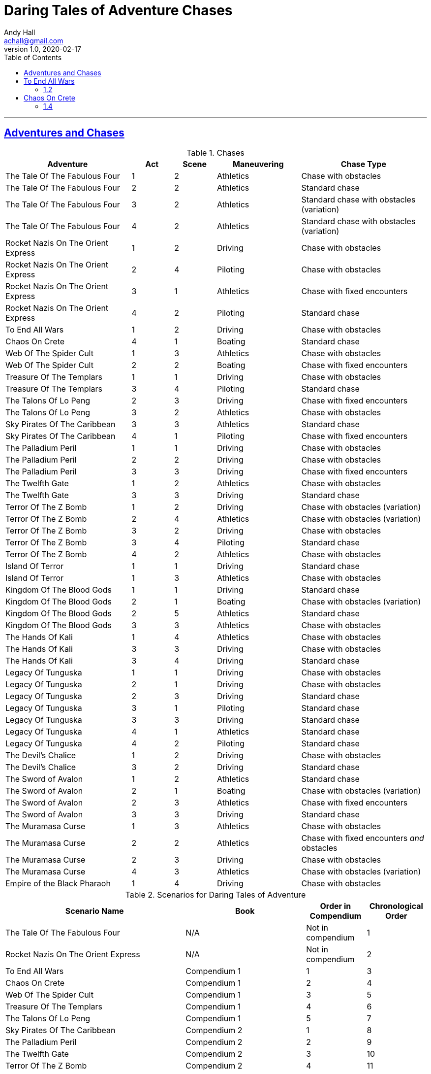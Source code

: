 = Daring Tales of Adventure Chases
Andy Hall <achall@gmail.com>
v1.0, 2020-02-17
:toc: left
:toclevels: 4
:experimental:
:sectlinks:
:sectanchors:

***

== Adventures and Chases
.Chases
[%header,cols="3,1,1,2,3"]
|===
|Adventure | Act | Scene | Maneuvering | Chase Type

| The Tale Of The Fabulous Four | 1 | 2 | Athletics | Chase with obstacles
| The Tale Of The Fabulous Four | 2 | 2 | Athletics | Standard chase
| The Tale Of The Fabulous Four | 3 | 2 | Athletics | Standard chase with obstacles (variation)
| The Tale Of The Fabulous Four | 4 | 2 | Athletics | Standard chase with obstacles (variation)
|  Rocket Nazis On The Orient Express  | 1 | 2 | Driving |  Chase with obstacles
|  Rocket Nazis On The Orient Express  | 2 | 4 | Piloting |  Chase with obstacles
|  Rocket Nazis On The Orient Express  | 3 | 1 | Athletics |  Chase with fixed encounters
|  Rocket Nazis On The Orient Express  | 4 | 2 | Piloting |  Standard chase
| To End All Wars | 1 | 2 | Driving | Chase with obstacles
| Chaos On Crete | 4 | 1 | Boating | Standard chase
| Web Of The Spider Cult | 1 | 3 | Athletics | Chase with obstacles
| Web Of The Spider Cult | 2 | 2 | Boating | Chase with fixed encounters
| Treasure Of The Templars | 1 | 1 | Driving | Chase with obstacles
| Treasure Of The Templars | 3 | 4 | Piloting  | Standard chase
| The Talons Of Lo Peng | 2 | 3 | Driving  | Chase with fixed encounters
| The Talons Of Lo Peng | 3 | 2 | Athletics | Chase with obstacles
| Sky Pirates Of The Caribbean | 3 | 3 | Athletics | Standard chase
| Sky Pirates Of The Caribbean | 4 | 1 | Piloting  | Chase with fixed encounters
| The Palladium Peril | 1 | 1 | Driving | Chase with obstacles
| The Palladium Peril | 2 | 2 | Driving | Chase with obstacles
| The Palladium Peril | 3 | 3 | Driving | Chase with fixed encounters
| The Twelfth Gate | 1 | 2 | Athletics | Chase with obstacles
| The Twelfth Gate | 3 | 3 | Driving | Standard chase
| Terror Of The Z Bomb | 1 | 2 | Driving | Chase with obstacles (variation)
| Terror Of The Z Bomb | 2 | 4 | Athletics | Chase with obstacles (variation)
| Terror Of The Z Bomb | 3 | 2 | Driving | Chase with obstacles
| Terror Of The Z Bomb | 3 | 4 | Piloting | Standard chase
| Terror Of The Z Bomb | 4 | 2 | Athletics | Chase with obstacles
| Island Of Terror | 1 | 1 | Driving | Standard chase
| Island Of Terror | 1 | 3 | Athletics | Chase with obstacles
| Kingdom Of The Blood Gods | 1 | 1 | Driving | Standard chase
| Kingdom Of The Blood Gods | 2 | 1 | Boating | Chase with obstacles (variation)
| Kingdom Of The Blood Gods | 2 | 5 | Athletics | Standard chase
| Kingdom Of The Blood Gods | 3 | 3 | Athletics | Chase with obstacles
| The Hands Of Kali | 1 | 4 | Athletics | Chase with obstacles
| The Hands Of Kali | 3 | 3 | Driving | Chase with obstacles
| The Hands Of Kali | 3 | 4 | Driving | Standard chase
| Legacy Of Tunguska | 1 | 1 | Driving | Chase with obstacles
| Legacy Of Tunguska | 2 | 1 | Driving | Chase with obstacles
| Legacy Of Tunguska | 2 | 3 | Driving | Standard chase
| Legacy Of Tunguska | 3 | 1 | Piloting | Standard chase
| Legacy Of Tunguska | 3 | 3 | Driving | Standard chase
| Legacy Of Tunguska | 4 | 1 | Athletics | Standard chase
| Legacy Of Tunguska | 4 | 2 | Piloting | Standard chase
| The Devil's Chalice | 1 | 2 | Driving | Chase with obstacles
| The Devil's Chalice | 3 | 2 | Driving | Standard chase
| The Sword of Avalon | 1 | 2 | Athletics | Standard chase
| The Sword of Avalon | 2 | 1 | Boating | Chase with obstacles (variation)
| The Sword of Avalon | 2 | 3 | Athletics | Chase with fixed encounters
| The Sword of Avalon | 3 | 3 | Driving | Standard chase
| The Muramasa Curse | 1 | 3 | Athletics | Chase with obstacles
| The Muramasa Curse | 2 | 2 | Athletics | Chase with fixed encounters _and_ obstacles
| The Muramasa Curse | 2 | 3 | Driving | Chase with obstacles
| The Muramasa Curse | 4 | 3 | Athletics | Chase with obstacles (variation)
| Empire of the Black Pharaoh | 1 | 4 | Driving | Chase with obstacles
|===


.Scenarios for Daring Tales of Adventure
[%header,cols="3,2,1,1"]
|===
| Scenario Name | Book | Order in Compendium | Chronological Order
| The Tale Of The Fabulous Four | N/A | Not in compendium | 1
| Rocket Nazis On The Orient Express | N/A | Not in compendium | 2
| To End All Wars | Compendium 1 | 1 | 3
| Chaos On Crete | Compendium 1 | 2 | 4
| Web Of The Spider Cult | Compendium 1 | 3 | 5
| Treasure Of The Templars | Compendium 1 | 4 | 6
| The Talons Of Lo Peng | Compendium 1 | 5 | 7
| Sky Pirates Of The Caribbean | Compendium 2 | 1 | 8
| The Palladium Peril | Compendium 2 | 2 | 9
| The Twelfth Gate | Compendium 2 | 3 | 10
| Terror Of The Z Bomb | Compendium 2 | 4 | 11
| Island Of Terror | Compendium 3 | 1 | 12
| Kingdom Of The Blood Gods | Compendium 3 | 2 | 13
| The Hands Of Kali | Compendium 3 | 3 | 14
| Legacy Of Tunguska | Compendium 3 | 4 | 15
| The Devil's Chalice | Compendium 4 | 1 | 16
| The Sword of Avalon | Compendium 4 | 2 | 17
| The Muramasa Curse | Compendium 4 | 3 | 18
| Empire of the Black Pharaoh | Compendium 4 | 4 | 19
|===

== To End All Wars
=== 1.2

== Chaos On Crete
=== 1.4

////

== Web Of The Spider Cult

== Treasure Of The Templars

== The Talons Of Lo Peng

== Sky Pirates Of The Caribbean

== The Palladium Peril

== The Twelfth Gate

== Terror Of The Z Bomb

== Island Of Terror

== Kingdom Of The Blood Gods

== The Hands Of Kali

== Legacy Of Tunguska

== The Devil's Chalice

== The Sword of Avalon

== The Muramasa Curse

==  Empire of the Black Pharaoh

////
